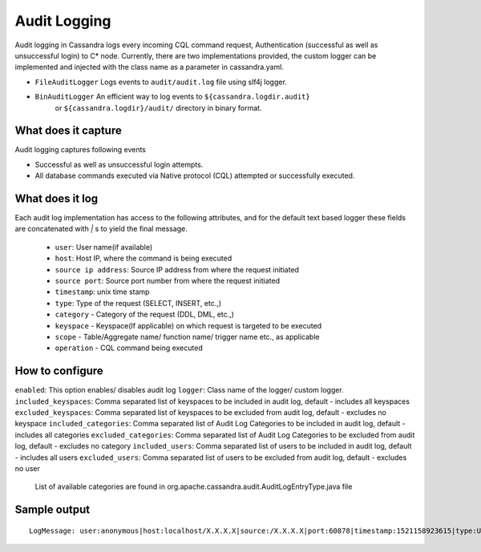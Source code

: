 .. Licensed to the Apache Software Foundation (ASF) under one
.. or more contributor license agreements.  See the NOTICE file
.. distributed with this work for additional information
.. regarding copyright ownership.  The ASF licenses this file
.. to you under the Apache License, Version 2.0 (the
.. "License"); you may not use this file except in compliance
.. with the License.  You may obtain a copy of the License at
..
..     http://www.apache.org/licenses/LICENSE-2.0
..
.. Unless required by applicable law or agreed to in writing, software
.. distributed under the License is distributed on an "AS IS" BASIS,
.. WITHOUT WARRANTIES OR CONDITIONS OF ANY KIND, either express or implied.
.. See the License for the specific language governing permissions and
.. limitations under the License.

.. highlight:: none

Audit Logging
------------------

Audit logging in Cassandra logs every incoming CQL command request, Authentication (successful as well as unsuccessful login)
to C* node. Currently, there are two implementations provided, the custom logger can be implemented and injected with the
class name as a parameter in cassandra.yaml.

- ``FileAuditLogger`` Logs events to  ``audit/audit.log`` file using slf4j logger.
- ``BinAuditLogger`` An efficient way to log events to ``${cassandra.logdir.audit}``
   or ``${cassandra.logdir}/audit/`` directory in binary format.


What does it capture
^^^^^^^^^^^^^^^^^

Audit logging captures following events

- Successful as well as unsuccessful login attempts.

- All database commands executed via Native protocol (CQL) attempted or successfully executed.

What does it log
^^^^^^^^^^^^^^^^^
Each audit log implementation has access to the following attributes, and for the default text based logger these fields are concatenated with `|` s to yield the final message.

 - ``user``: User name(if available)
 - ``host``: Host IP, where the command is being executed
 - ``source ip address``: Source IP address from where the request initiated
 - ``source port``: Source port number from where the request initiated
 - ``timestamp``: unix time stamp
 - ``type``: Type of the request (SELECT, INSERT, etc.,)
 - ``category`` - Category of the request (DDL, DML, etc.,)
 - ``keyspace`` - Keyspace(If applicable) on which request is targeted to be executed
 - ``scope`` - Table/Aggregate name/ function name/ trigger name etc., as applicable
 - ``operation`` - CQL command being executed

How to configure
^^^^^^^^^^^^^^^^^
``enabled``: This option enables/ disables audit log
``logger``: Class name of the logger/ custom logger.
``included_keyspaces``: Comma separated list of keyspaces to be included in audit log, default - includes all keyspaces
``excluded_keyspaces``: Comma separated list of keyspaces to be excluded from audit log, default - excludes no keyspace
``included_categories``: Comma separated list of Audit Log Categories to be included in audit log, default - includes all categories
``excluded_categories``: Comma separated list of Audit Log Categories to be excluded from audit log, default - excludes no category
``included_users``: Comma separated list of users to be included in audit log, default - includes all users
``excluded_users``: Comma separated list of users to be excluded from audit log, default - excludes no user
  List of available categories are found in org.apache.cassandra.audit.AuditLogEntryType.java file

Sample output
^^^^^^^^^^^^^^^^^
::

    LogMessage: user:anonymous|host:localhost/X.X.X.X|source:/X.X.X.X|port:60878|timestamp:1521158923615|type:USE_KS|category:DDL|ks:dev1|operation:USE "dev1"

